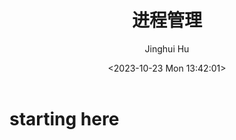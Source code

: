#+TITLE: 进程管理
#+AUTHOR: Jinghui Hu
#+EMAIL: hujinghui@buaa.edu.cn
#+DATE: <2023-10-23 Mon 13:42:01>
#+STARTUP: overview num indent


* starting here
